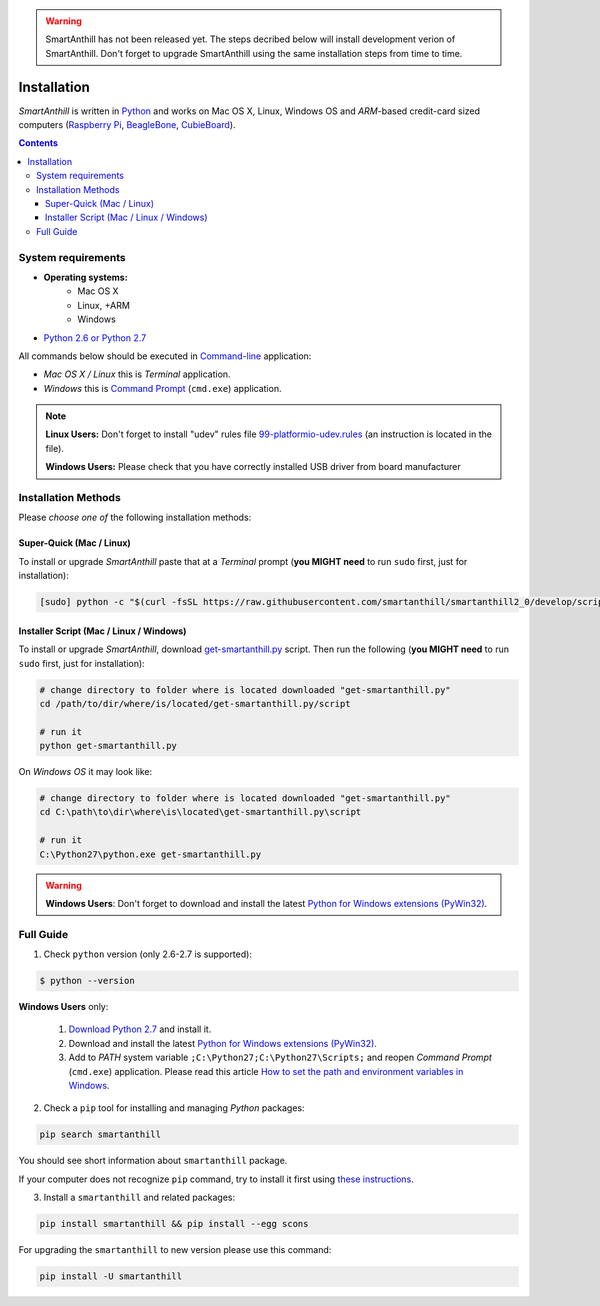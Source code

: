 ..  Copyright (c) 2015, OLogN Technologies AG. All rights reserved.
    Redistribution and use of this file in source (.rst) and compiled
    (.html, .pdf, etc.) forms, with or without modification, are permitted
    provided that the following conditions are met:
        * Redistributions in source form must retain the above copyright
          notice, this list of conditions and the following disclaimer.
        * Redistributions in compiled form must reproduce the above copyright
          notice, this list of conditions and the following disclaimer in the
          documentation and/or other materials provided with the distribution.
        * Neither the name of the OLogN Technologies AG nor the names of its
          contributors may be used to endorse or promote products derived from
          this software without specific prior written permission.
    THIS SOFTWARE IS PROVIDED BY THE COPYRIGHT HOLDERS AND CONTRIBUTORS "AS IS"
    AND ANY EXPRESS OR IMPLIED WARRANTIES, INCLUDING, BUT NOT LIMITED TO, THE
    IMPLIED WARRANTIES OF MERCHANTABILITY AND FITNESS FOR A PARTICULAR PURPOSE
    ARE DISCLAIMED. IN NO EVENT SHALL OLogN Technologies AG BE LIABLE FOR ANY
    DIRECT, INDIRECT, INCIDENTAL, SPECIAL, EXEMPLARY, OR CONSEQUENTIAL DAMAGES
    (INCLUDING, BUT NOT LIMITED TO, PROCUREMENT OF SUBSTITUTE GOODS OR
    SERVICES; LOSS OF USE, DATA, OR PROFITS; OR BUSINESS INTERRUPTION) HOWEVER
    CAUSED AND ON ANY THEORY OF LIABILITY, WHETHER IN CONTRACT, STRICT
    LIABILITY, OR TORT (INCLUDING NEGLIGENCE OR OTHERWISE) ARISING IN ANY WAY
    OUT OF THE USE OF THIS SOFTWARE, EVEN IF ADVISED OF THE POSSIBILITY OF SUCH
    DAMAGE

.. |SA| replace:: *SmartAnthill*

.. warning::
    SmartAnthill has not been released yet. The steps decribed below will
    install development verion of SmartAnthill. Don't forget to upgrade
    SmartAnthill using the same installation steps from time to time.

Installation
============

|SA| is written in `Python <https://www.python.org/downloads/>`_ and
works on Mac OS X, Linux, Windows OS and *ARM*-based credit-card sized
computers (`Raspberry Pi <http://www.raspberrypi.org>`_,
`BeagleBone <http://beagleboard.org>`_,
`CubieBoard <http://cubieboard.org>`_).

.. contents::

System requirements
-------------------

* **Operating systems:**
    * Mac OS X
    * Linux, +ARM
    * Windows
* `Python 2.6 or Python 2.7 <https://www.python.org/downloads/>`_

All commands below should be executed in
`Command-line <http://en.wikipedia.org/wiki/Command-line_interface>`_
application:

* *Mac OS X / Linux* this is *Terminal* application.
* *Windows* this is
  `Command Prompt <http://en.wikipedia.org/wiki/Command_Prompt>`_ (``cmd.exe``)
  application.

.. note::
    **Linux Users:** Don't forget to install "udev" rules file
    `99-platformio-udev.rules <https://github.com/platformio/platformio/blob/develop/scripts/99-platformio-udev.rules>`_ (an instruction is located in the file).

    **Windows Users:** Please check that you have correctly installed USB driver
    from board manufacturer

Installation Methods
--------------------

Please *choose one of* the following installation methods:

Super-Quick (Mac / Linux)
~~~~~~~~~~~~~~~~~~~~~~~~~

To install or upgrade |SA| paste that at a *Terminal* prompt
(**you MIGHT need** to run ``sudo`` first, just for installation):

.. code-block:: bash

    [sudo] python -c "$(curl -fsSL https://raw.githubusercontent.com/smartanthill/smartanthill2_0/develop/scripts/get-smartanthill.py)"


Installer Script (Mac / Linux / Windows)
~~~~~~~~~~~~~~~~~~~~~~~~~~~~~~~~~~~~~~~~

To install or upgrade |SA|, download
`get-smartanthill.py <https://raw.githubusercontent.com/smartanthill/smartanthill2_0/develop/scripts/get-smartanthill.py>`_
script. Then run the following (**you MIGHT need** to run ``sudo`` first,
just for installation):

.. code-block:: bash

    # change directory to folder where is located downloaded "get-smartanthill.py"
    cd /path/to/dir/where/is/located/get-smartanthill.py/script

    # run it
    python get-smartanthill.py

On *Windows OS* it may look like:

.. code-block:: bash

    # change directory to folder where is located downloaded "get-smartanthill.py"
    cd C:\path\to\dir\where\is\located\get-smartanthill.py\script

    # run it
    C:\Python27\python.exe get-smartanthill.py

.. warning::
    **Windows Users**: Don't forget to download and install the latest
    `Python for Windows extensions (PyWin32) <http://sourceforge.net/projects/pywin32/files/pywin32/>`_.

Full Guide
----------

1. Check ``python`` version  (only 2.6-2.7 is supported):

.. code-block:: bash

    $ python --version

**Windows Users** only:

    1. `Download Python 2.7 <https://www.python.org/downloads/>`_ and install it.
    2. Download and install the latest
       `Python for Windows extensions (PyWin32)
       <http://sourceforge.net/projects/pywin32/files/pywin32/>`_.
    3. Add to *PATH* system variable ``;C:\Python27;C:\Python27\Scripts;`` and
       reopen *Command Prompt* (``cmd.exe``) application. Please read this
       article `How to set the path and environment variables in Windows
       <http://www.computerhope.com/issues/ch000549.htm>`_.


2. Check a ``pip`` tool for installing and managing *Python* packages:

.. code-block:: bash

    pip search smartanthill

You should see short information about ``smartanthill`` package.

If your computer does not recognize ``pip`` command, try to install it first
using `these instructions <https://pip.pypa.io/en/latest/installing.html>`_.

3. Install a ``smartanthill`` and related packages:

.. code-block:: bash

    pip install smartanthill && pip install --egg scons

For upgrading the ``smartanthill`` to new version please use this command:

.. code-block:: bash

    pip install -U smartanthill
